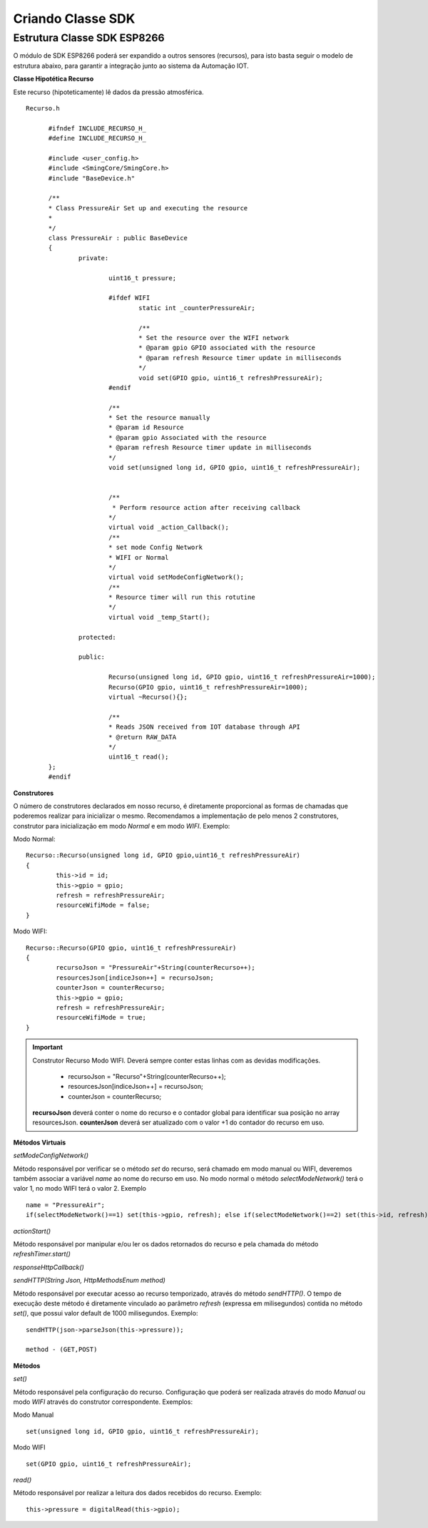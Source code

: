 ﻿Criando Classe SDK
===================

.. _Estrutura Classe SDK ESP8266:

Estrutura Classe SDK ESP8266
~~~~~~~~~~~~~~~~~~~~~~~~~~~~~

O módulo de SDK ESP8266 poderá ser expandido a outros sensores (recursos), para isto basta seguir o modelo de
estrutura abaixo, para garantir a integração junto ao sistema da Automação IOT.

**Classe Hipotética Recurso**

Este recurso (hipoteticamente) lê dados da pressão atmosférica. ::

  Recurso.h

	#ifndef INCLUDE_RECURSO_H_
	#define INCLUDE_RECURSO_H_

	#include <user_config.h>
	#include <SmingCore/SmingCore.h>
	#include "BaseDevice.h"

	/**
	* Class PressureAir Set up and executing the resource
	*
	*/
	class PressureAir : public BaseDevice
	{
		private:

			uint16_t pressure;

			#ifdef WIFI
				static int _counterPressureAir;

				/**
				* Set the resource over the WIFI network
				* @param gpio GPIO associated with the resource
				* @param refresh Resource timer update in milliseconds
				*/
				void set(GPIO gpio, uint16_t refreshPressureAir);
			#endif

			/**
			* Set the resource manually
			* @param id Resource
			* @param gpio Associated with the resource
			* @param refresh Resource timer update in milliseconds
			*/
			void set(unsigned long id, GPIO gpio, uint16_t refreshPressureAir);


			/**
			 * Perform resource action after receiving callback
			*/
			virtual void _action_Callback();
			/**
			* set mode Config Network
			* WIFI or Normal
			*/
			virtual void setModeConfigNetwork();
			/**
			* Resource timer will run this rotutine
			*/
			virtual void _temp_Start();

		protected:

		public:

			Recurso(unsigned long id, GPIO gpio, uint16_t refreshPressureAir=1000);
			Recurso(GPIO gpio, uint16_t refreshPressureAir=1000);
			virtual ~Recurso(){};

			/**
			* Reads JSON received from IOT database through API
			* @return RAW_DATA
			*/
			uint16_t read();
	};
	#endif

**Construtores**

O número de construtores declarados em nosso recurso, é diretamente proporcional as formas de chamadas que poderemos realizar para inicializar o mesmo.
Recomendamos a implementação de pelo menos 2 construtores, construtor para inicialização em modo *Normal* e em modo *WIFI*.
Exemplo:

Modo Normal: ::

	Recurso::Recurso(unsigned long id, GPIO gpio,uint16_t refreshPressureAir)
	{
		this->id = id;
		this->gpio = gpio;
		refresh = refreshPressureAir;
		resourceWifiMode = false;
	}

Modo WIFI: ::

	Recurso::Recurso(GPIO gpio, uint16_t refreshPressureAir)
	{
		recursoJson = "PressureAir"+String(counterRecurso++);
		resourcesJson[indiceJson++] = recursoJson;
		counterJson = counterRecurso;
		this->gpio = gpio;
		refresh = refreshPressureAir;
		resourceWifiMode = true;
	}

.. important:: Construtor Recurso Modo WIFI. Deverá sempre conter estas linhas com as devidas modificações.

	- recursoJson = "Recurso"+String(counterRecurso++);
	- resourcesJson[indiceJson++] = recursoJson;
	- counterJson = counterRecurso;

    **recursoJson** deverá conter o nome do recurso e o contador global para identificar sua posição no array resourcesJson. **counterJson** deverá ser atualizado com o valor +1 do contador do recurso em uso.


**Métodos Virtuais**

*setModeConfigNetwork()*

Método responsável por verificar se o método *set* do recurso, será chamado em modo manual ou WIFI, deveremos também associar a variável *name* ao nome do recurso em uso.
No modo normal o método *selectModeNetwork()* terá o valor 1, no modo WIFI terá o valor 2.  Exemplo ::

	name = "PressureAir";
	if(selectModeNetwork()==1) set(this->gpio, refresh); else if(selectModeNetwork()==2) set(this->id, refresh);


*actionStart()*

Método responsável por manipular e/ou ler os dados retornados do recurso e pela chamada do método *refreshTimer.start()*

*responseHttpCallback()*

*sendHTTP(String Json, HttpMethodsEnum method)*

Método responsável por executar acesso ao recurso temporizado, através do método *sendHTTP()*. O tempo de execução deste método é diretamente vinculado ao parâmetro *refresh* (expressa em milisegundos) contida no método *set()*, que possui valor default de 1000 milisegundos.
Exemplo: ::

	sendHTTP(json->parseJson(this->pressure));

	method - (GET,POST)

**Métodos**

*set()*

Método responsável pela configuração do recurso. Configuração que poderá ser realizada através do modo *Manual* ou modo *WIFI* através do construtor correspondente.
Exemplos:

Modo Manual ::

	set(unsigned long id, GPIO gpio, uint16_t refreshPressureAir);

Modo WIFI ::

	set(GPIO gpio, uint16_t refreshPressureAir);

*read()*

Método responsável por realizar a leitura dos dados recebidos do recurso.
Exemplo: ::

	this->pressure = digitalRead(this->gpio);
